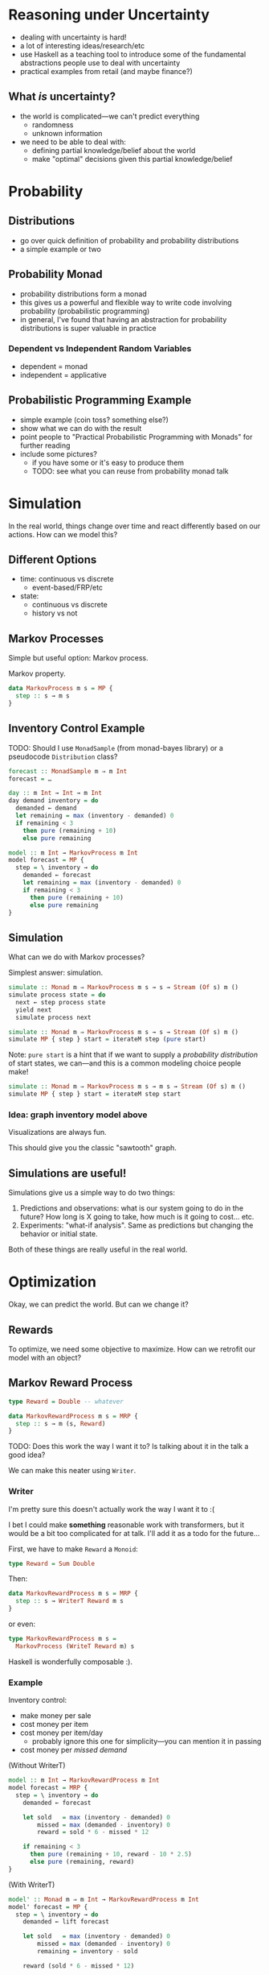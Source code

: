 * Reasoning under Uncertainty
  - dealing with uncertainty is hard!
  - a lot of interesting ideas/research/etc
  - use Haskell as a teaching tool to introduce some of the
    fundamental abstractions people use to deal with uncertainty
  - practical examples from retail (and maybe finance?)

** What /is/ uncertainty?
   - the world is complicated—we can't predict everything
     - randomness
     - unknown information
   - we need to be able to deal with:
     - defining partial knowledge/belief about the world
     - make "optimal" decisions given this partial knowledge/belief

* Probability

** Distributions
   - go over quick definition of probability and probability
     distributions
   - a simple example or two

** Probability Monad
   - probability distributions form a monad
   - this gives us a powerful and flexible way to write code involving
     probability (probabilistic programming)
   - in general, I've found that having an abstraction for probability
     distributions is super valuable in practice

*** Dependent vs Independent Random Variables
    - dependent = monad
    - independent = applicative

** Probabilistic Programming Example
   - simple example (coin toss? something else?)
   - show what we can do with the result
   - point people to "Practical Probabilistic Programming with Monads"
     for further reading
   - include some pictures?
     - if you have some or it's easy to produce them
     - TODO: see what you can reuse from probability monad talk

* Simulation
  In the real world, things change over time and react differently
  based on our actions. How can we model this?

** Different Options
   - time: continuous vs discrete
     - event-based/FRP/etc
   - state:
     - continuous vs discrete
     - history vs not

** Markov Processes
   Simple but useful option: Markov process.

   Markov property.

   #+BEGIN_SRC haskell
   data MarkovProcess m s = MP {
     step :: s → m s
   }
   #+END_SRC

** Inventory Control Example
   TODO: Should I use =MonadSample= (from monad-bayes library) or a
   pseudocode =Distribution= class?
   #+BEGIN_SRC haskell
   forecast :: MonadSample m ⇒ m Int
   forecast = …
   #+END_SRC

   #+BEGIN_SRC haskell
   day :: m Int → Int → m Int
   day demand inventory = do
     demanded ← demand
     let remaining = max (inventory - demanded) 0
     if remaining < 3
       then pure (remaining + 10)
       else pure remaining
   #+END_SRC

   #+BEGIN_SRC haskell
   model :: m Int → MarkovProcess m Int
   model forecast = MP {
     step = \ inventory → do
       demanded ← forecast
       let remaining = max (inventory - demanded) 0
       if remaining < 3
         then pure (remaining + 10)
         else pure remaining
   }
   #+END_SRC

** Simulation
   What can we do with Markov processes?

   Simplest answer: simulation.

   #+BEGIN_SRC haskell
   simulate :: Monad m ⇒ MarkovProcess m s → s → Stream (Of s) m ()
   simulate process state = do
     next ← step process state
     yield next
     simulate process next
   #+END_SRC

   #+BEGIN_SRC haskell
   simulate :: Monad m ⇒ MarkovProcess m s → s → Stream (Of s) m ()
   simulate MP { step } start = iterateM step (pure start)
   #+END_SRC

   Note: =pure start= is a hint that if we want to supply a
   /probability distribution/ of start states, we can—and this is a
   common modeling choice people make!

   #+BEGIN_SRC haskell
   simulate :: Monad m ⇒ MarkovProcess m s → m s → Stream (Of s) m ()
   simulate MP { step } start = iterateM step start
   #+END_SRC

*** Idea: graph inventory model above
    Visualizations are always fun.

    This should give you the classic "sawtooth" graph.

** Simulations are useful!
   Simulations give us a simple way to do two things:

     1. Predictions and observations: what is our system going to do in the
        future? How long is X going to take, how much is it going to
        cost... etc.
     2. Experiments: "what-if analysis". Same as predictions but
        changing the behavior or initial state.

   Both of these things are really useful in the real world.

* Optimization
  Okay, we can predict the world. But can we change it?

** Rewards
   To optimize, we need some objective to maximize. How can we
   retrofit our model with an object?

** Markov Reward Process
   #+BEGIN_SRC haskell
   type Reward = Double -- whatever

   data MarkovRewardProcess m s = MRP {
     step :: s → m (s, Reward)
   }
   #+END_SRC

   TODO: Does this work the way I want it to? Is talking about it in the
   talk a good idea?

   We can make this neater using =Writer=.

*** Writer

    I'm pretty sure this doesn't actually work the way I want it to :(

    I bet I could make *something* reasonable work with transformers,
    but it would be a bit too complicated for at talk. I'll add it as
    a todo for the future...

    First, we have to make =Reward= a =Monoid=:

    #+BEGIN_SRC haskell
    type Reward = Sum Double
    #+END_SRC

    Then:

    #+BEGIN_SRC haskell
    data MarkovRewardProcess m s = MRP {
      step :: s → WriterT Reward m s
    }
    #+END_SRC

    or even:

    #+BEGIN_SRC haskell
    type MarkovRewardProcess m s =
      MarkovProcess (WriteT Reward m) s
    #+END_SRC

    Haskell is wonderfully composable :).

*** Example
    Inventory control:
      - make money per sale
      - cost money per item
      - cost money per item/day
        - probably ignore this one for simplicity—you can mention it
          in passing
      - cost money per /missed demand/

    (Without WriterT)
    #+BEGIN_SRC haskell
    model :: m Int → MarkovRewardProcess m Int
    model forecast = MRP {
      step = \ inventory → do
        demanded ← forecast

        let sold   = max (inventory - demanded) 0
            missed = max (demanded - inventory) 0
            reward = sold * 6 - missed * 12

        if remaining < 3
          then pure (remaining + 10, reward - 10 * 2.5)
          else pure (remaining, reward)
    }
    #+END_SRC

    (With WriterT)
    #+BEGIN_SRC haskell
    model' :: Monad m ⇒ m Int → MarkovRewardProcess m Int
    model' forecast = MP {
      step = \ inventory → do
        demanded ← lift forecast

        let sold   = max (inventory - demanded) 0
            missed = max (demanded - inventory) 0
            remaining = inventory - sold

        reward (sold * 6 - missed * 12)

        if remaining < 3
          then do
            reward (-30)
            pure (remaining + 10)
          else
            pure remaining
    }
    #+END_SRC

*** Simulation
    We can simulate the Markov reward process just like a Markov
    process. In fact, since we used a =WriterT= formulation, we can
    reuse our existing =simulate= function:

    #+BEGIN_SRC haskell
    simulateReward :: Monad m
                    ⇒ MarkovRewardProcess m s
                    → m s
                    → Stream (Of s) (WriterT Reward m) ()
    simulateReward mrp start = simulate mrp (lift start)
    #+END_SRC

** Actions

   MRPs give us a reward we want to increase, but no agency. How do we
   model /taking actions/, with uncertain results to the actions?

   Idea: at each step, we can choose an *action* to take. The choice
   of action and the way actions interact with the system is part of
   our model.

   What does "choosing an action" look like? It's a function (s →
   a). The function we use to choose an action based on the state is
   called a *policy*.

*** Markov Decision Process

    #+BEGIN_SRC haskell
    type Policy s a = s → a

    data MarkovDecisionProcess m s a = MDP {
      act :: Policy s a → MarkovRewardProcess m s
    }
    #+END_SRC

    A Markov decision process combined with a policy gives us a Markov
    reward process.

    Idea: given an MDP, we can evaluate a policy by simulating the
    resulting MRP and looking at the reward we get.

    #+BEGIN_SRC haskell
    type Policy s a = s → a

    data MarkovDecisionProcess m s a = MDP {
      act :: Policy s a → MarkovRewardProcess m s
    }
    #+END_SRC

**** Example
     The MRP we defined earlier was an MDP with a hard-coded policy
     (order 10 whenever we're below 3)

     Here's our model with the ordering policy factored out:

     #+BEGIN_SRC haskell
     model'' :: Monad m
             ⇒ m Int
             → Policy Int Int
             → MarkovRewardProcess m Int
     model'' forecast policy = MP {
       step = \ inventory → do
         demanded ← lift forecast

         let sold   = max (inventory - demanded) 0
             missed = max (demanded - inventory) 0
             remaining = inventory - sold

         reward (sold * 6 - missed * 12)

         let order = policy remaining
         reward (-3 * order)
         pure (remaining + order)
     }
     #+END_SRC

     then we can wrap it into an MDP:

     #+BEGIN_SRC haskell
     inventoryMDP :: Monad m ⇒ m Int → MarkovDecisionProcess m Int Int
     inventoryMDP forecast = MDP {
       act = model'' forecast
     }
     #+END_SRC

     The old model is not equivalent to this MDP with a policy of
     "order 10 if we have less than 3 items remaining":

     #+BEGIN_SRC haskell
     act inventoryMDP \ remaining →
       if remaining < 3 then 10 else 0
     #+END_SRC

**** Improving the policy

     We can now play around and try several different policies, see
     what the (simulated) reward is and find which one works best.

** Optimization

   So far, we've seen a few things:
   - probability distributions to model uncertainty
   - Markov processes to model uncertainty /over time/
   - Markov reward processes to have an objective to optimize
   - Markov decision processes and policies to impact the object
     - some policies perform better—sometimes *much* better—than
       others

   But how do we actually find good—or even /optimal/—policies in
   practice?

   This is a whole field unto itself! In practice, a whole range of
   approaches works:

   1. domain-specific algorithms
   2. heuristics
   3. dynamic programming
   4. reinforcement learning

   In code terms, the important question to consider is: what do we
   know about our process? What do we know about the state space, the
   action space, the transition functions... etc?

   Depending on how much we know about the process and how complex it
   is (state/action space), different algorithms are going to work
   differently. In code, we'd want to capture some of these
   restrictions in our abstractions.

   For example, if our state and action spaces are finite and small
   enough to practically express as a table, we can use efficient
   exact algorithms:

   #+BEGIN_SRC haskell
   data FiniteMP s = FMP {
     transition :: Map s (FiniteDistribution s)
   }

   toMRP :: MonadSample m ⇒ FiniteMRP s → MarkovProcess m s
   toMRP finiteMRP = MP {
     step = \ s → sample (transition ! s)
   }
   #+END_SRC

   A pretty common approach is to turn this table into a matrix: the
   rows and columns of the matrix are the states, and each cell holds
   the probability for transitioning from one cell to another. This
   lets us solve problems about our process using efficient linear
   algebra algorithms.

   However, if our problem is more complex or unbounded, we'll need to
   reach for ways to explore a subset of the possible states and
   actions.
